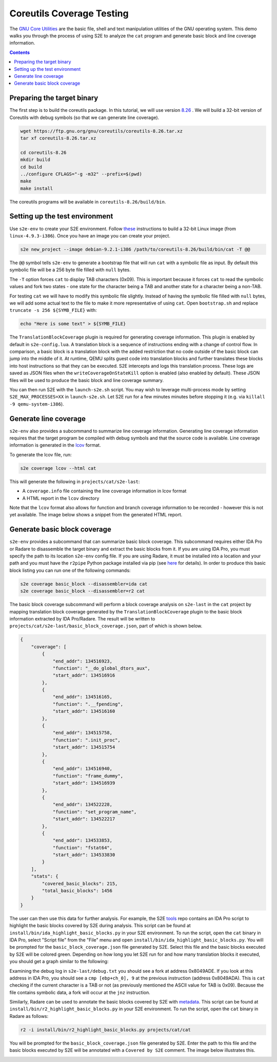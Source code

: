==========================
Coreutils Coverage Testing
==========================

The `GNU Core Utilities <https://www.gnu.org/software/coreutils/coreutils.html>`_ are the basic file, shell and text
manipulation utilities of the GNU operating system. This demo walks you through the process of using S2E to analyze the
``cat`` program and generate basic block and line coverage information.

.. contents::

Preparing the target binary
===========================

The first step is to build the coreutils package. In this tutorial, we will use version `8.26
<https://ftp.gnu.org/gnu/coreutils/coreutils-8.26.tar.xz>`_ . We will build a 32-bit version of Coreutils with debug
symbols (so that we can generate line coverage).

.. code-block:: console

    wget https://ftp.gnu.org/gnu/coreutils/coreutils-8.26.tar.xz
    tar xf coreutils-8.26.tar.xz

    cd coreutils-8.26
    mkdir build
    cd build
    ../configure CFLAGS="-g -m32" --prefix=$(pwd)
    make
    make install

The coreutils programs will be available in ``coreutils-8.26/build/bin``.

Setting up the test environment
===============================

Use ``s2e-env`` to create your S2E environment. Follow `these <../../s2e-env.rst>`_ instructions to build a 32-bit Linux
image (from ``linux-4.9.3-i386``). Once you have an image you can create your project.

.. code-block:: console

    s2e new_project --image debian-9.2.1-i386 /path/to/coreutils-8.26/build/bin/cat -T @@

The ``@@`` symbol tells ``s2e-env`` to generate a bootstrap file that will run ``cat`` with a symbolic file as input.
By default this symbolic file will be a 256 byte file filled with ``null`` bytes.

The ``-T`` option forces ``cat`` to display TAB characters (0x09). This is important because it forces ``cat`` to read
the symbolic values and fork two states - one state for the character being a TAB and another state for a character
being a non-TAB.

For testing ``cat`` we will have to modify this symbolic file slightly. Instead of having the symbolic file filled with
``null`` bytes, we will add some actual text to the file to make it more representative of using ``cat``. Open
``bootstrap.sh`` and replace ``truncate -s 256 ${SYMB_FILE}`` with:

.. code-block:: bash

    echo "Here is some text" > ${SYMB_FILE}

The ``TranslationBlockCoverage`` plugin is required for generating coverage information. This plugin is enabled by
default in ``s2e-config.lua``. A translation block is a sequence of instructions ending with a change of control flow.
In comparison, a basic block is a translation block with the added restriction that no code outside of the basic block
can jump into the middle of it. At runtime, QEMU splits guest code into translation blocks and further translates
these blocks into host instructions so that they can be executed. S2E intercepts and logs this translation process.
These logs are saved as JSON files when the ``writeCoverageOnStateKill`` option is enabled (also enabled by default).
These JSON files will be used to produce the basic block and line coverage summary.

You can then run S2E with the ``launch-s2e.sh`` script. You may wish to leverage multi-process mode by setting
``S2E_MAX_PROCESSES=XX`` in ``launch-s2e.sh``. Let S2E run for a few minutes minutes before stopping it (e.g. via
``killall -9 qemu-system-i386``).

Generate line coverage
======================

``s2e-env`` also provides a subcommand to summarize line coverage information. Generating line coverage information
requires that the target program be compiled with debug symbols and that the source code is available. Line coverage
information is generated in the `lcov <http://ltp.sourceforge.net/coverage/lcov.php>`_ format.

To generate the lcov file, run:

.. code-block:: console

    s2e coverage lcov --html cat

This will generate the following in ``projects/cat/s2e-last``:

* A ``coverage.info`` file containing the line coverage information in lcov format
* A HTML report in the ``lcov`` directory

Note that the ``lcov`` format also allows for function and branch coverage information to be recorded - however this
is not yet available. The image below shows a snippet from the generated HTML report.

.. image:: lcov_example.png

Generate basic block coverage
=============================

``s2e-env`` provides a subcommand that can summarize basic block coverage. This subcommand requires either IDA Pro or
Radare to disassemble the target binary and extract the basic blocks from it. If you are using IDA Pro, you must
specify the path to its location ``s2e-env`` config file. If you are using Radare, it must be installed into a location
and your path and you must have the ``r2pipe`` Python package installed via pip (see
`here <https://github.com/S2E/s2e-env/blob/master/README.md>`_ for details). In order to produce this basic block
listing you can run one of the following commands:

.. code-block:: console

    s2e coverage basic_block --disassembler=ida cat
    s2e coverage basic_block --disassembler=r2 cat

The basic block coverage subcommand will perform a block coverage analysis on ``s2e-last`` in the ``cat`` project by
mapping translation block coverage generated by the ``TranslationBlockCoverage`` plugin to the basic block information
extracted by IDA Pro/Radare. The result will be written to ``projects/cat/s2e-last/basic_block_coverage.json``, part of
which is shown below.

.. code-block:: json

    {
        "coverage": [
            {
                "end_addr": 134516923,
                "function": "__do_global_dtors_aux",
                "start_addr": 134516916
            },
            {
                "end_addr": 134516165,
                "function": ".__fpending",
                "start_addr": 134516160
            },
            {
                "end_addr": 134515758,
                "function": ".init_proc",
                "start_addr": 134515754
            },
            {
                "end_addr": 134516940,
                "function": "frame_dummy",
                "start_addr": 134516939
            },
            {
                "end_addr": 134522228,
                "function": "set_program_name",
                "start_addr": 134522217
            },
            {
                "end_addr": 134533853,
                "function": "fstat64",
                "start_addr": 134533830
            }
        ],
        "stats": {
            "covered_basic_blocks": 215,
            "total_basic_blocks": 1456
        }
    }

The user can then use this data for further analysis. For example, the S2E `tools <https://github.com/S2E/tools>`_ repo
contains an IDA Pro script to highlight the basic blocks covered by S2E during analysis. This script can be found at
``install/bin/ida_highlight_basic_blocks.py`` in your S2E environment. To run the script, open the ``cat`` binary in
IDA Pro, select "Script file" from the "File" menu and open ``install/bin/ida_highlight_basic_blocks.py``. You will be
prompted for the ``basic_block_coverage.json`` file generated by S2E. Select this file and the basic blocks executed by
S2E will be colored green. Depending on how long you let S2E run for and how many translation blocks it executed, you
should get a graph similar to the following:

.. image:: ida_cat_coverage.png

Examining the debug log in ``s2e-last/debug.txt`` you should see a fork at address 0x8049ADE. If you look at this
address in IDA Pro, you should see a ``cmp [ebp+ch_0], 9`` at the previous instruction (address 0x8049ADA). This is
``cat`` checking if the current character is a TAB or not (as previously mentioned the ASCII value for TAB is 0x09).
Because the file contains symbolic data, a fork will occur at the ``jnz`` instruction.

Similarly, Radare can be used to annotate the basic blocks covered by S2E with `metadata
<https://radare.gitbooks.io/radare2book/content/disassembling/adding_metadata.html>`_. This script can be found at
``install/bin/r2_highlight_basic_blocks.py`` in your S2E environment. To run the script, open the ``cat`` binary in
Radare as follows:

.. code-block:: console

    r2 -i install/bin/r2_highlight_basic_blocks.py projects/cat/cat

You will be prompted for the ``basic_block_coverage.json`` file generated by S2E. Enter the path to this file and the
basic blocks executed by S2E will be annotated with a ``Covered by S2E`` comment. The image below illustrates this.

.. image:: r2_cat_coverage.png
